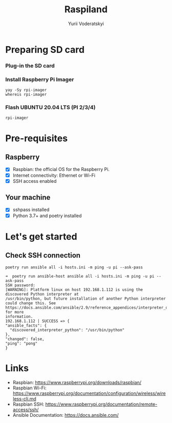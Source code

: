 #+TITLE: Raspiland
#+AUTHOR: Yurii Voderatskyi
#+DESCRIPTION: This project aims to automate configuration of my RPi

* Preparing SD card
  :PROPERTIES:
  :header-args: :tangle prepare-sd-card.sh :comments both
  :END:
*** Plug-in the SD card
*** Install Raspberry Pi Imager
    #+BEGIN_SRC shell :results output
      yay -Sy rpi-imager
      whereis rpi-imager
    #+END_SRC
*** Flash UBUNTU 20.04 LTS (PI 2/3/4)
    #+BEGIN_SRC shell
      rpi-imager
    #+END_SRC
* Pre-requisites
** Raspberry
- [X] Raspbian: the official OS for the Raspberry Pi.
- [X] Internet connectivity: Ethernet or Wi-Fi
- [X] SSH access enabled
** Your machine
- [X] sshpass installed
- [X] Python 3.7+ and poetry installed
* Let's get started
** Check SSH connection
    #+BEGIN_SRC shell :tangle check.sh :comments both
      poetry run ansible all -i hosts.ini -m ping -u pi --ask-pass
    #+END_SRC
 
     #+BEGIN_EXAMPLE
     ➜  poetry run ansible-host ansible all -i hosts.ini -m ping -u pi --ask-pass
     SSH password:
     [WARNING]: Platform linux on host 192.168.1.112 is using the discovered Python interpreter at
     /usr/bin/python, but future installation of another Python interpreter could change this. See
     https://docs.ansible.com/ansible/2.9/reference_appendices/interpreter_discovery.html for more
     information.
     192.168.1.112 | SUCCESS => {
     "ansible_facts": {
       "discovered_interpreter_python": "/usr/bin/python"
     },
     "changed": false,
     "ping": "pong"
     }
   #+END_EXAMPLE

* Links
- Raspbian: https://www.raspberrypi.org/downloads/raspbian/
- Raspbian Wi-Fi: https://www.raspberrypi.org/documentation/configuration/wireless/wireless-cli.md
- Raspbian SSH: https://www.raspberrypi.org/documentation/remote-access/ssh/
- Ansible Documentation: https://docs.ansible.com/
